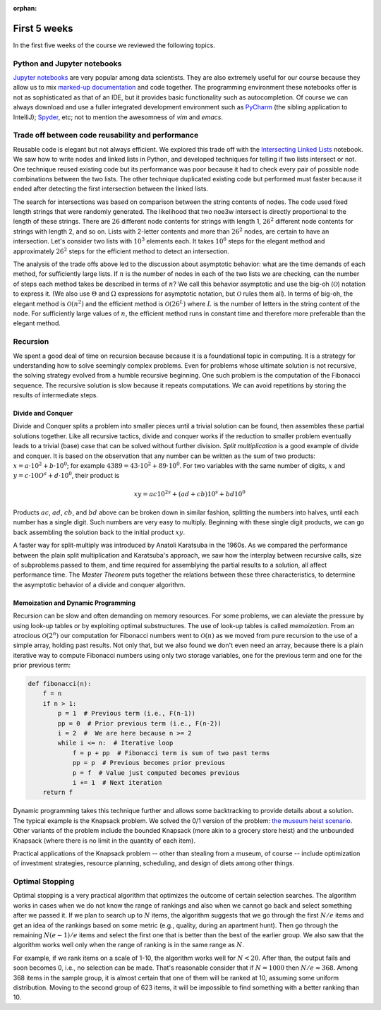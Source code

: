 :orphan:

First 5 weeks
=============

In the first five weeks of the course we reviewed the following topics.

Python and Jupyter notebooks
-----------------------------------------------------------------------------

`Jupyter notebooks <https://jupyter.org/>`__ are very popular among data scientists. They are also extremely useful for our course because they allow us to mix `marked-up documentation <https://en.wikipedia.org/wiki/Markup_language>`__ and code together. The programming environment these notebooks offer is not as sophisticated as that of an IDE, but it provides basic functionality such as autocompletion. Of course we can always download and use a fuller integrated development environment such as `PyCharm <https://www.jetbrains.com/pycharm/download/download-thanks.html?platform=mac&code=PCC>`__ (the sibling application to IntelliJ); `Spyder <https://www.spyder-ide.org/>`__, etc; not to mention the awesomness of *vim* and *emacs*.

Trade off between code reusability and performance
------------------------------------------------------

Reusable code is elegant but not always efficient. We explored this trade off with the `Intersecting Linked Lists <https://colab.research.google.com/drive/1lq4lFjDIletiCRudys1fgJS3oHlUu7Cs?usp=sharing>`__ notebook. We saw how to write nodes and linked lists in Python, and developed techniques for telling if two lists intersect or not. One technique reused existing code but its performance was poor because it had to check every pair of possible node combinations between the two lists. The other technique duplicated existing code but performed must faster because it ended after detecting the first intersection between the linked lists.

The search for intersections was based on comparison between the string contents of nodes. The code used fixed length strings that were randomly generated. The likelihood that two noe3w intersect is directly proportional to the length of these strings. There are :math:`26` different node contents for strings with length 1, :math:`26^2` different node contents for strings with length 2, and so on. Lists with 2-letter contents and more than :math:`26^2` nodes, are certain to have an intersection. Let's consider two lists with :math:`10^3` elements each. It takes :math:`10^6` steps for the elegant method and approximately :math:`26^2` steps for the efficient method to detect an intersection.

The analysis of the trade offs above led to the discussion about asymptotic behavior: what are the time demands of each method, for sufficiently large lists. If :math:`n` is the number of nodes in each of the two lists we are checking, can the number of steps each method takes be described in terms of :math:`n`? We call this behavior asymptotic and use the big-oh (:math:`\mathcal{O}`) notation to express it. (We also use :math:`\Theta` and :math:`\Omega` expressions for asymptotic notation, but :math:`\mathcal{O}` rules them all). In terms of big-oh, the elegant method is :math:`\mathcal{O}(n^2)` and the efficient method is :math:`\mathcal{O}(26^L)` where :math:`L` is the number of letters in the string content of the node. For sufficiently large values of :math:`n`, the efficient method runs in constant time and therefore more preferable than the elegant method.

Recursion
---------

We spent a good deal of time on recursion because because it is a foundational topic in computing. It is a strategy for understanding how to solve seemingly complex problems. Even for problems whose ultimate solution is not recursive, the solving strategy evolved from a humble recursive beginning. One such problem is the computation of the Fibonacci sequence. The recursive solution is slow because it repeats computations. We can avoid repetitions by storing the results of intermediate steps.

Divide and Conquer
++++++++++++++++++

Divide and Conquer splits a problem into smaller pieces until a trivial solution can be found, then assembles these partial solutions together. Like all recursive tactics, divide and conquer works if the reduction to smaller problem eventually leads to a trivial (base) case that can be solved without further division. *Split multiplication* is a good example of divide and conquer. It is based on the observation that any number can be written as the sum of two products: :math:`x=a\cdot 10^2+b\cdot 10^0`; for example :math:`4389=43\cdot10^2+89\cdot 10^0`. For two variables with the same number of digits, :math:`x` and :math:`y=c\cdot 10O^s+d\cdot 10^0`, their product is

.. math::

 xy = ac10^{2s} + (ad+cb)10^s + bd10^0


Products :math:`ac`, :math:`ad`, :math:`cb`, and :math:`bd` above can be broken down in similar fashion, splitting the numbers into halves, until each number has a single digit. Such numbers are very easy to multiply. Beginning with these single digit products, we can go back assembling the solution back to the initial product :math:`xy`.

A faster way for split-multiply was introduced by Anatoli Karatsuba in the 1960s. As we compared the performance between the plain split multiplication and Karatsuba's approach, we saw how the interplay between recursive calls, size of subproblems passed to them, and time required for assemblying the partial results to a solution, all affect performance time. The *Master Theorem* puts together the relations between these three characteristics, to determine the asymptotic behavior of a divide and conquer algorithm.

Memoization and Dynamic Programming
+++++++++++++++++++++++++++++++++++

Recursion can be slow and often demanding on memory resources. For some problems, we can aleviate the pressure by using look-up tables or by exploiting optimal substructures. The use of look-up tables is called *memoization*. From an atrocious :math:`\mathcal{O}(2^n)` our computation for Fibonacci numbers went to :math:`\mathcal{O}(n)` as we moved from pure recursion to the use of a simple array, holding past results. Not only that, but we also found we don't even need an array, because there is a plain iterative way to compute Fibonacci numbers using only two storage variables, one for the previous term and one for the prior previous term:

.. code-block:: python

   def fibonacci(n):
       f = n
       if n > 1:
           p = 1  # Previous term (i.e., F(n-1))
           pp = 0  # Prior previous term (i.e., F(n-2))
           i = 2  #  We are here because n >= 2
           while i <= n:  # Iterative loop 
               f = p + pp  # Fibonacci term is sum of two past terms
               pp = p  # Previous becomes prior previous
               p = f  # Value just computed becomes previous
               i += 1  # Next iteration
       return f
       

Dynamic programming takes this technique further and allows some backtracking to provide details about a solution. The typical example is the Knapsack problem. We solved the 0/1 version of the problem: `the museum heist scenario <https://colab.research.google.com/drive/1SRcSScTx9MQA9jGCGfv_7fn8x6CGlSaq>`__. Other variants of the problem include the bounded Knapsack (more akin to a grocery store heist) and the unbounded Knapsack (where there is no limit in the quantity of each item).

Practical applications of the Knapsack problem -- other than stealing from a museum, of course -- include optimization of investment strategies, resource planning, scheduling, and design of diets among other things.

Optimal Stopping
----------------

Optimal stopping is a very practical algorithm that optimizes the outcome of certain selection searches. The algorithm works in cases when we do not know the range of rankings and also when we cannot go back and select something after we passed it. If we plan to search up to :math:`N` items, the algorithm suggests that we go through the first :math:`N/e` items and get an idea of the rankings based on some metric (e.g., quality, during an apartment hunt). Then go through the remaining :math:`N(e-1)/e` items and select the first one that is better than the best of the earlier group. We also saw that the algorithm works well only when the range of ranking is in the same range as :math:`N`. 

For example, if we rank items on a scale of 1-10, the algorithm works well for :math:`N<20`. After than, the output fails and soon becomes 0, i.e., no selection can be made. That's reasonable consider that if :math:`N=1000` then :math:`N/e\approx 368`. Among 368 items in the sample group, it is almost certain that one of them will be ranked at 10, assuming some uniform distribution. Moving to the second group of 623 items, it will be impossible to find something with a better ranking than 10.

